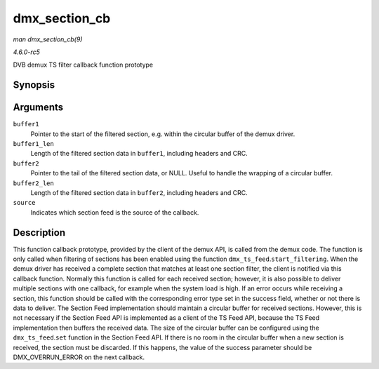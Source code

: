 .. -*- coding: utf-8; mode: rst -*-

.. _API-dmx-section-cb:

==============
dmx_section_cb
==============

*man dmx_section_cb(9)*

*4.6.0-rc5*

DVB demux TS filter callback function prototype


Synopsis
========

.. c:function:: int dmx_section_cb( const u8 * buffer1, size_t buffer1_len, const u8 * buffer2, size_t buffer2_len, struct dmx_section_filter * source )

Arguments
=========

``buffer1``
    Pointer to the start of the filtered section, e.g. within the
    circular buffer of the demux driver.

``buffer1_len``
    Length of the filtered section data in ``buffer1``, including
    headers and CRC.

``buffer2``
    Pointer to the tail of the filtered section data, or NULL. Useful to
    handle the wrapping of a circular buffer.

``buffer2_len``
    Length of the filtered section data in ``buffer2``, including
    headers and CRC.

``source``
    Indicates which section feed is the source of the callback.


Description
===========

This function callback prototype, provided by the client of the demux
API, is called from the demux code. The function is only called when
filtering of sections has been enabled using the function
``dmx_ts_feed``.\ ``start_filtering``. When the demux driver has
received a complete section that matches at least one section filter,
the client is notified via this callback function. Normally this
function is called for each received section; however, it is also
possible to deliver multiple sections with one callback, for example
when the system load is high. If an error occurs while receiving a
section, this function should be called with the corresponding error
type set in the success field, whether or not there is data to deliver.
The Section Feed implementation should maintain a circular buffer for
received sections. However, this is not necessary if the Section Feed
API is implemented as a client of the TS Feed API, because the TS Feed
implementation then buffers the received data. The size of the circular
buffer can be configured using the ``dmx_ts_feed``.\ ``set`` function in
the Section Feed API. If there is no room in the circular buffer when a
new section is received, the section must be discarded. If this happens,
the value of the success parameter should be DMX_OVERRUN_ERROR on the
next callback.


.. ------------------------------------------------------------------------------
.. This file was automatically converted from DocBook-XML with the dbxml
.. library (https://github.com/return42/sphkerneldoc). The origin XML comes
.. from the linux kernel, refer to:
..
.. * https://github.com/torvalds/linux/tree/master/Documentation/DocBook
.. ------------------------------------------------------------------------------
